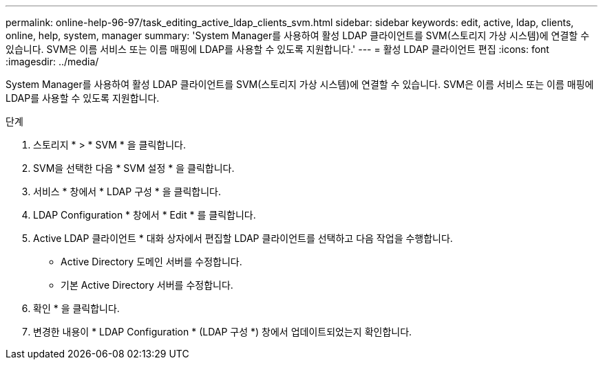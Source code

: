 ---
permalink: online-help-96-97/task_editing_active_ldap_clients_svm.html 
sidebar: sidebar 
keywords: edit, active, ldap, clients, online, help, system, manager 
summary: 'System Manager를 사용하여 활성 LDAP 클라이언트를 SVM(스토리지 가상 시스템)에 연결할 수 있습니다. SVM은 이름 서비스 또는 이름 매핑에 LDAP를 사용할 수 있도록 지원합니다.' 
---
= 활성 LDAP 클라이언트 편집
:icons: font
:imagesdir: ../media/


[role="lead"]
System Manager를 사용하여 활성 LDAP 클라이언트를 SVM(스토리지 가상 시스템)에 연결할 수 있습니다. SVM은 이름 서비스 또는 이름 매핑에 LDAP를 사용할 수 있도록 지원합니다.

.단계
. 스토리지 * > * SVM * 을 클릭합니다.
. SVM을 선택한 다음 * SVM 설정 * 을 클릭합니다.
. 서비스 * 창에서 * LDAP 구성 * 을 클릭합니다.
. LDAP Configuration * 창에서 * Edit * 를 클릭합니다.
. Active LDAP 클라이언트 * 대화 상자에서 편집할 LDAP 클라이언트를 선택하고 다음 작업을 수행합니다.
+
** Active Directory 도메인 서버를 수정합니다.
** 기본 Active Directory 서버를 수정합니다.


. 확인 * 을 클릭합니다.
. 변경한 내용이 * LDAP Configuration * (LDAP 구성 *) 창에서 업데이트되었는지 확인합니다.

